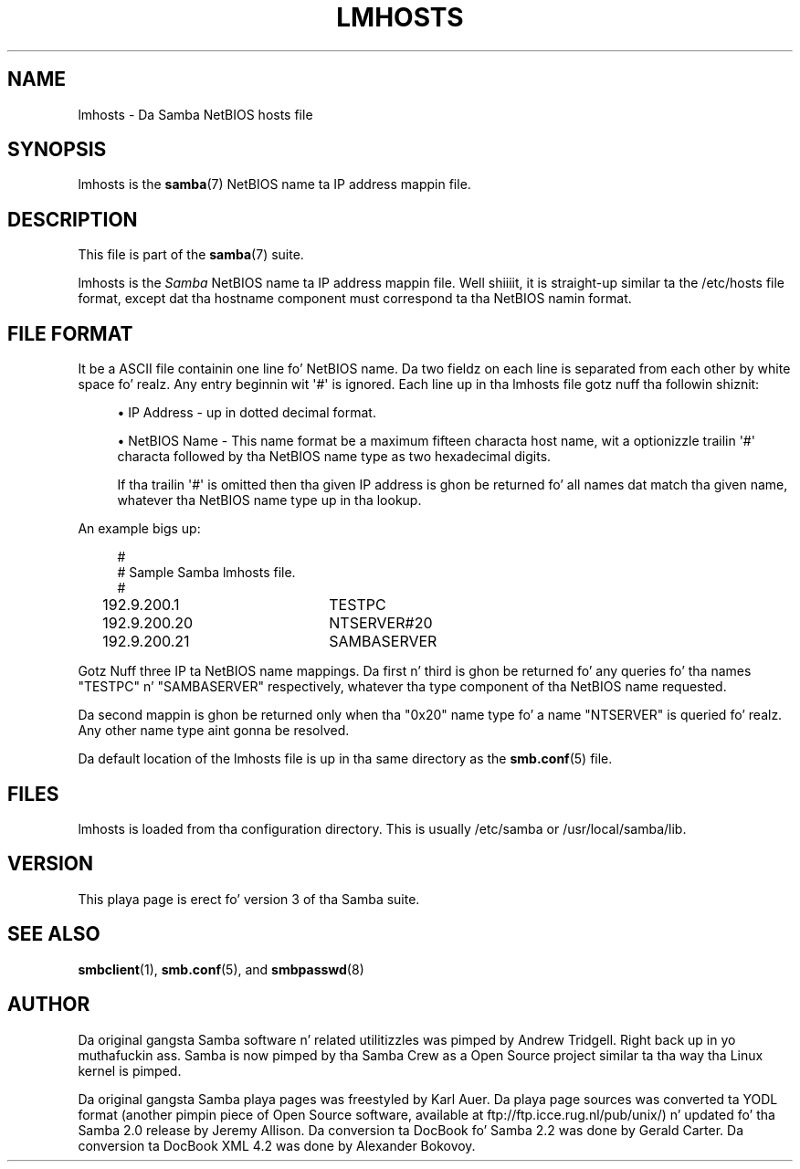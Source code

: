 '\" t
.\"     Title: lmhosts
.\"    Author: [see tha "AUTHOR" section]
.\" Generator: DocBook XSL Stylesheets v1.78.1 <http://docbook.sf.net/>
.\"      Date: 12/11/2014
.\"    Manual: File Formats n' Conventions
.\"    Source: Samba 4.0
.\"  Language: Gangsta
.\"
.TH "LMHOSTS" "5" "12/11/2014" "Samba 4\&.0" "File Formats n' Conventions"
.\" -----------------------------------------------------------------
.\" * Define some portabilitizzle stuff
.\" -----------------------------------------------------------------
.\" ~~~~~~~~~~~~~~~~~~~~~~~~~~~~~~~~~~~~~~~~~~~~~~~~~~~~~~~~~~~~~~~~~
.\" http://bugs.debian.org/507673
.\" http://lists.gnu.org/archive/html/groff/2009-02/msg00013.html
.\" ~~~~~~~~~~~~~~~~~~~~~~~~~~~~~~~~~~~~~~~~~~~~~~~~~~~~~~~~~~~~~~~~~
.ie \n(.g .ds Aq \(aq
.el       .ds Aq '
.\" -----------------------------------------------------------------
.\" * set default formatting
.\" -----------------------------------------------------------------
.\" disable hyphenation
.nh
.\" disable justification (adjust text ta left margin only)
.ad l
.\" -----------------------------------------------------------------
.\" * MAIN CONTENT STARTS HERE *
.\" -----------------------------------------------------------------
.SH "NAME"
lmhosts \- Da Samba NetBIOS hosts file
.SH "SYNOPSIS"
.PP
lmhosts
is the
\fBsamba\fR(7)
NetBIOS name ta IP address mappin file\&.
.SH "DESCRIPTION"
.PP
This file is part of the
\fBsamba\fR(7)
suite\&.
.PP
lmhosts
is the
\fISamba \fR
NetBIOS name ta IP address mappin file\&. Well shiiiit, it is straight-up similar ta the
/etc/hosts
file format, except dat tha hostname component must correspond ta tha NetBIOS namin format\&.
.SH "FILE FORMAT"
.PP
It be a ASCII file containin one line fo' NetBIOS name\&. Da two fieldz on each line is separated from each other by white space\& fo' realz. Any entry beginnin wit \*(Aq#\*(Aq is ignored\&. Each line up in tha lmhosts file gotz nuff tha followin shiznit:
.sp
.RS 4
.ie n \{\
\h'-04'\(bu\h'+03'\c
.\}
.el \{\
.sp -1
.IP \(bu 2.3
.\}
IP Address \- up in dotted decimal format\&.
.RE
.sp
.RS 4
.ie n \{\
\h'-04'\(bu\h'+03'\c
.\}
.el \{\
.sp -1
.IP \(bu 2.3
.\}
NetBIOS Name \- This name format be a maximum fifteen characta host name, wit a optionizzle trailin \*(Aq#\*(Aq characta followed by tha NetBIOS name type as two hexadecimal digits\&.
.sp
If tha trailin \*(Aq#\*(Aq is omitted then tha given IP address is ghon be returned fo' all names dat match tha given name, whatever tha NetBIOS name type up in tha lookup\&.
.RE
.sp
.RE
.PP
An example bigs up:
.sp
.if n \{\
.RS 4
.\}
.nf
#
# Sample Samba lmhosts file\&.
#
192\&.9\&.200\&.1	TESTPC
192\&.9\&.200\&.20	NTSERVER#20
192\&.9\&.200\&.21	SAMBASERVER
.fi
.if n \{\
.RE
.\}
.PP
Gotz Nuff three IP ta NetBIOS name mappings\&. Da first n' third is ghon be returned fo' any queries fo' tha names "TESTPC" n' "SAMBASERVER" respectively, whatever tha type component of tha NetBIOS name requested\&.
.PP
Da second mappin is ghon be returned only when tha "0x20" name type fo' a name "NTSERVER" is queried\& fo' realz. Any other name type aint gonna be resolved\&.
.PP
Da default location of the
lmhosts
file is up in tha same directory as the
\fBsmb.conf\fR(5)
file\&.
.SH "FILES"
.PP
lmhosts is loaded from tha configuration directory\&. This is usually
/etc/samba
or
/usr/local/samba/lib\&.
.SH "VERSION"
.PP
This playa page is erect fo' version 3 of tha Samba suite\&.
.SH "SEE ALSO"
.PP
\fBsmbclient\fR(1),
\fBsmb.conf\fR(5), and
\fBsmbpasswd\fR(8)
.SH "AUTHOR"
.PP
Da original gangsta Samba software n' related utilitizzles was pimped by Andrew Tridgell\&. Right back up in yo muthafuckin ass. Samba is now pimped by tha Samba Crew as a Open Source project similar ta tha way tha Linux kernel is pimped\&.
.PP
Da original gangsta Samba playa pages was freestyled by Karl Auer\&. Da playa page sources was converted ta YODL format (another pimpin piece of Open Source software, available at
ftp://ftp\&.icce\&.rug\&.nl/pub/unix/) n' updated fo' tha Samba 2\&.0 release by Jeremy Allison\&. Da conversion ta DocBook fo' Samba 2\&.2 was done by Gerald Carter\&. Da conversion ta DocBook XML 4\&.2 was done by Alexander Bokovoy\&.
